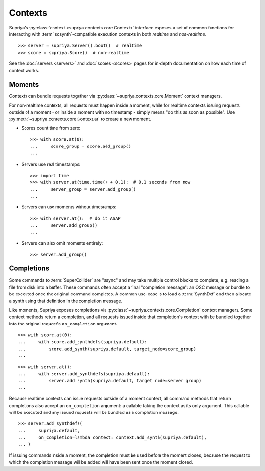 Contexts
========

Supriya's :py:class:`context <supriya.contexts.core.Context>` interface exposes
a set of common functions for interacting with :term:`scsynth`-compatible
execution contexts in both *realtime* and *non-realtime*.

::

    >>> server = supriya.Server().boot()  # realtime
    >>> score = supriya.Score()  # non-realtime

See the :doc:`servers <servers>` and :doc:`scores <scores>` pages for in-depth documentation on
how each time of context works.

Moments
-------

Contexts can bundle requests together via
:py:class:`~supriya.contexts.core.Moment` context managers.

For non-realtime contexts, all requests must happen inside a moment, while for
realtime contexts issuing requests outside of a moment - or inside a moment
with no timestamp - simply means "do this as soon as possible". Use
:py:meth:`~supriya.contexts.core.Context.at` to create a new moment.

-   Scores count time from zero:

    ::
        
        >>> with score.at(0):
        ...     score_group = score.add_group()
        ... 

-   Servers use real timestamps:

    ::

        >>> import time
        >>> with server.at(time.time() + 0.1):  # 0.1 seconds from now
        ...     server_group = server.add_group()
        ...

-   Servers can use moments without timestamps:

    ::

        >>> with server.at():  # do it ASAP
        ...     server.add_group()
        ...

-   Servers can also omit moments entirely:

    ::

        >>> server.add_group()

Completions
-----------

Some commands to :term:`SuperCollider` are "async" and may take multiple
control blocks to complete, e.g. reading a file from disk into a buffer. These
commands often accept a final "completion message": an OSC message or bundle to
be executed once the original command completes. A common use-case is to load a
:term:`SynthDef` and then allocate a synth using that definition in the
completion message.

Like moments, Supriya exposes completions via
:py:class:`~supriya.contexts.core.Completion` context managers. Some context
methods return a completion, and all requests issued inside that completion's
context with be bundled together into the original request's ``on_completion``
argument.

::

    >>> with score.at(0):
    ...     with score.add_synthdefs(supriya.default):
    ...         score.add_synth(supriya.default, target_node=score_group)
    ...

::

    >>> with server.at():
    ...     with server.add_synthdefs(supriya.default):
    ...         server.add_synth(supriya.default, target_node=server_group)
    ...

Because realtime contexts can issue requests outside of a moment context, all
command methods that return completions also accept an ``on_completion``
argument: a callable taking the context as its only argument. This callable
will be executed and any issued requests will be bundled as a completion
message.

::

    >>> server.add_synthdefs(
    ...     supriya.default,
    ...     on_completion=lambda context: context.add_synth(supriya.default),
    ... )

If issuing commands inside a moment, the completion must be used before the
moment closes, because the request to which the completion message will be
added will have been sent once the moment closed.

..  book::
    :allow-exceptions:

    >>> with server.at():
    ...     completion = server.add_buffer(channel_count=1, frame_count=512)
    ...
    >>> with completion:
    ...     ...
    ...

